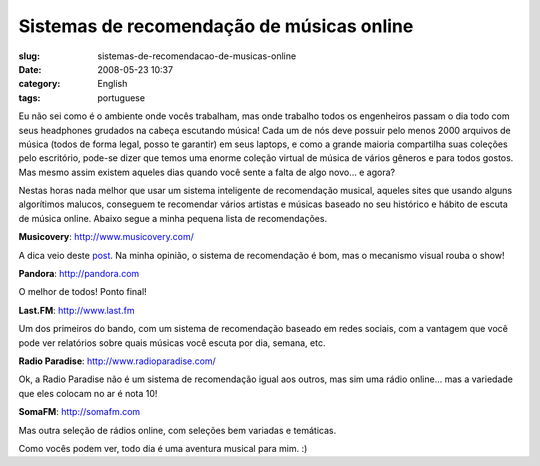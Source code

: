 Sistemas de recomendação de músicas online
#############################################
:slug: sistemas-de-recomendacao-de-musicas-online
:date: 2008-05-23 10:37
:category: English
:tags: portuguese

Eu não sei como é o ambiente onde vocês trabalham, mas onde trabalho
todos os engenheiros passam o dia todo com seus headphones grudados na
cabeça escutando música! Cada um de nós deve possuir pelo menos 2000
arquivos de música (todos de forma legal, posso te garantir) em seus
laptops, e como a grande maioria compartilha suas coleções pelo
escritório, pode-se dizer que temos uma enorme coleção virtual de música
de vários gêneros e para todos gostos. Mas mesmo assim existem aqueles
dias quando você sente a falta de algo novo… e agora?

Nestas horas nada melhor que usar um sistema inteligente de recomendação
musical, aqueles sites que usando alguns algorítimos malucos, conseguem
te recomendar vários artistas e músicas baseado no seu histórico e
hábito de escuta de música online. Abaixo segue a minha pequena lista de
recomendações.

**Musicovery**:
`http://www.musicovery.com/ <http://www.musicovery.com/>`__

A dica veio deste
`post <http://blog.vettalabs.com/2008/05/21/recomendando-musica-pela-web/>`__.
Na minha opinião, o sistema de recomendação é bom, mas o mecanismo
visual rouba o show!

|Musicovery|

**Pandora**: `http://pandora.com <http://pandora.com>`__

O melhor de todos! Ponto final!

|Pandora|

**Last.FM**: `http://www.last.fm <http://www.last.fm>`__

Um dos primeiros do bando, com um sistema de recomendação baseado em
redes sociais, com a vantagem que você pode ver relatórios sobre quais
músicas você escuta por dia, semana, etc.

|Last.fm|

**Radio Paradise**:
`http://www.radioparadise.com/ <http://www.radioparadise.com/>`__

Ok, a Radio Paradise não é um sistema de recomendação igual aos outros,
mas sim uma rádio online… mas a variedade que eles colocam no ar é nota
10!

|Radio Paradise|

**SomaFM**: `http://somafm.com <http://somafm.com>`__

Mas outra seleção de rádios online, com seleções bem variadas e
temáticas.

|SomaFM|

Como vocês podem ver, todo dia é uma aventura musical para mim. :)

.. |Musicovery| image:: http://farm3.static.flickr.com/2355/2515498123_eac04a224b.jpg
   :target: http://www.flickr.com/photos/ogmaciel/2515498123/
.. |Pandora| image:: http://farm3.static.flickr.com/2134/2515498399_91dc4e80dd.jpg
   :target: http://www.flickr.com/photos/ogmaciel/2515498399/
.. |Last.fm| image:: http://farm3.static.flickr.com/2226/2515498867_46c65bc5c2.jpg
   :target: http://www.flickr.com/photos/ogmaciel/2515498867/
.. |Radio Paradise| image:: http://farm4.static.flickr.com/3254/2515499237_ab912569bb.jpg
   :target: http://www.flickr.com/photos/ogmaciel/2515499237/
.. |SomaFM| image:: http://farm3.static.flickr.com/2058/2516323744_9487ece5c6.jpg
   :target: http://www.flickr.com/photos/ogmaciel/2516323744/
